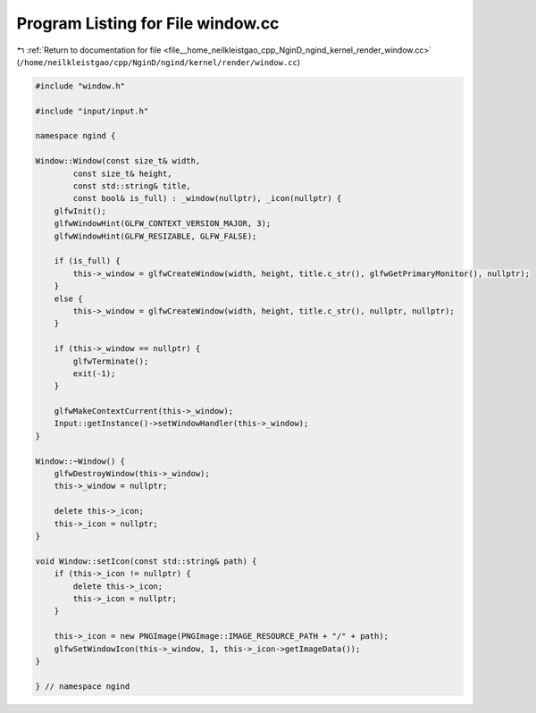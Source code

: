 
.. _program_listing_file__home_neilkleistgao_cpp_NginD_ngind_kernel_render_window.cc:

Program Listing for File window.cc
==================================

|exhale_lsh| :ref:`Return to documentation for file <file__home_neilkleistgao_cpp_NginD_ngind_kernel_render_window.cc>` (``/home/neilkleistgao/cpp/NginD/ngind/kernel/render/window.cc``)

.. |exhale_lsh| unicode:: U+021B0 .. UPWARDS ARROW WITH TIP LEFTWARDS

.. code-block:: cpp

   
   
   #include "window.h"
   
   #include "input/input.h"
   
   namespace ngind {
   
   Window::Window(const size_t& width,
           const size_t& height,
           const std::string& title,
           const bool& is_full) : _window(nullptr), _icon(nullptr) {
       glfwInit();
       glfwWindowHint(GLFW_CONTEXT_VERSION_MAJOR, 3);
       glfwWindowHint(GLFW_RESIZABLE, GLFW_FALSE);
   
       if (is_full) {
           this->_window = glfwCreateWindow(width, height, title.c_str(), glfwGetPrimaryMonitor(), nullptr);
       }
       else {
           this->_window = glfwCreateWindow(width, height, title.c_str(), nullptr, nullptr);
       }
   
       if (this->_window == nullptr) {
           glfwTerminate();
           exit(-1);
       }
   
       glfwMakeContextCurrent(this->_window);
       Input::getInstance()->setWindowHandler(this->_window);
   }
   
   Window::~Window() {
       glfwDestroyWindow(this->_window);
       this->_window = nullptr;
   
       delete this->_icon;
       this->_icon = nullptr;
   }
   
   void Window::setIcon(const std::string& path) {
       if (this->_icon != nullptr) {
           delete this->_icon;
           this->_icon = nullptr;
       }
   
       this->_icon = new PNGImage(PNGImage::IMAGE_RESOURCE_PATH + "/" + path);
       glfwSetWindowIcon(this->_window, 1, this->_icon->getImageData());
   }
   
   } // namespace ngind
